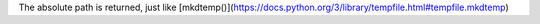 The absolute path is returned, just like [mkdtemp()](https://docs.python.org/3/library/tempfile.html#tempfile.mkdtemp)
